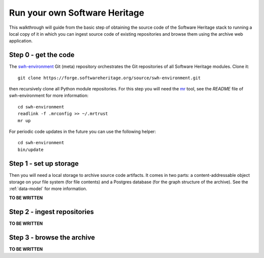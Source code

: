 .. _getting-started:

.. highlight:: bash

Run your own Software Heritage
==============================

This walkthrough will guide from the basic step of obtaining the source code of
the Software Heritage stack to running a local copy of it in which you can
ingest source code of existing repositories and browse them using the archive
web application.


Step 0 - get the code
---------------------

The `swh-environment
<https://forge.softwareheritage.org/source/swh-environment/>`_ Git (meta)
repository orchestrates the Git repositories of all Software Heritage modules.
Clone it::

  git clone https://forge.softwareheritage.org/source/swh-environment.git

then recursively clone all Python module repositories. For this step you will
need the `mr <http://myrepos.branchable.com/>`_ tool, see the `README` file of
swh-environment for more information::

  cd swh-environment
  readlink -f .mrconfig >> ~/.mrtrust
  mr up

For periodic code updates in the future you can use the following helper::

  cd swh-environment
  bin/update


Step 1 - set up storage
-----------------------

Then you will need a local storage to archive source code artifacts. It comes
in two parts: a content-addressable object storage on your file system (for
file contents) and a Postgres database (for the graph structure of the
archive). See the :ref:`data-model` for more information.

**TO BE WRITTEN**


Step 2 - ingest repositories
----------------------------

**TO BE WRITTEN**


Step 3 - browse the archive
---------------------------

**TO BE WRITTEN**
